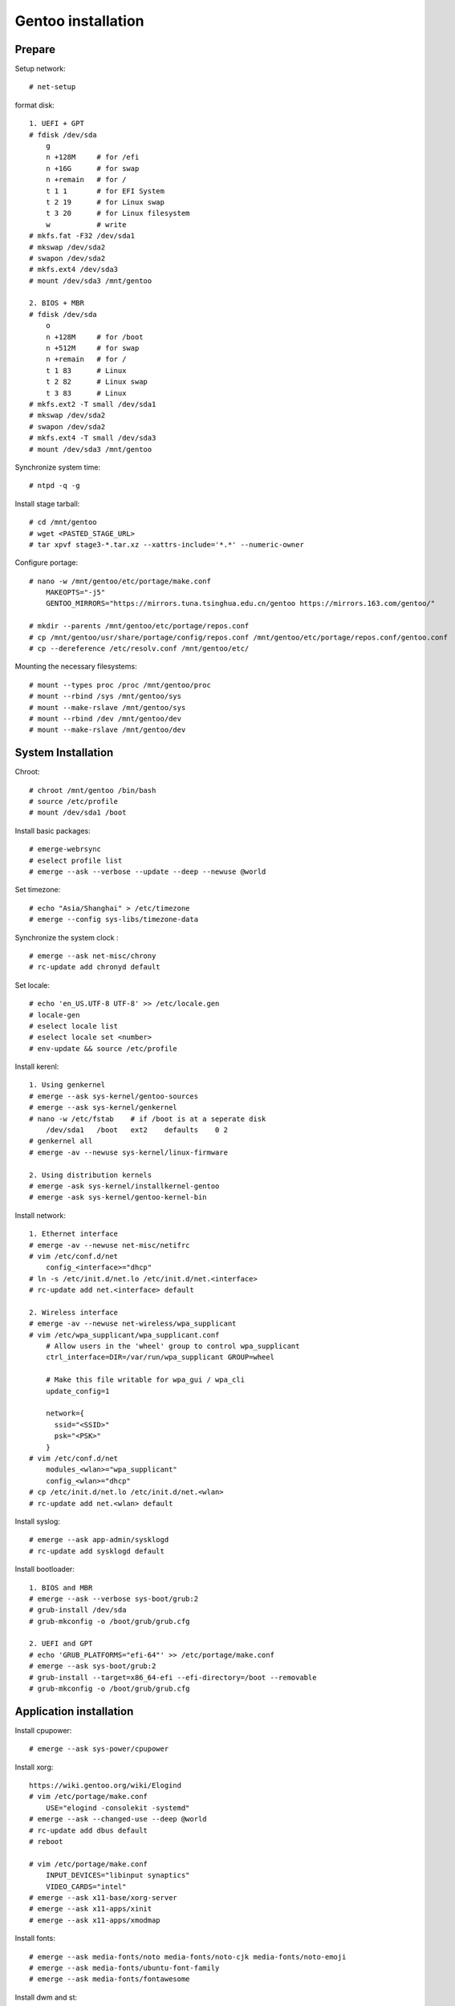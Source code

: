 Gentoo installation
===================

Prepare
-------

Setup network: ::

    # net-setup

format disk: ::

    1. UEFI + GPT
    # fdisk /dev/sda
        g
        n +128M     # for /efi
        n +16G      # for swap
        n +remain   # for /
        t 1 1       # for EFI System
        t 2 19      # for Linux swap
        t 3 20      # for Linux filesystem
        w           # write
    # mkfs.fat -F32 /dev/sda1
    # mkswap /dev/sda2
    # swapon /dev/sda2
    # mkfs.ext4 /dev/sda3
    # mount /dev/sda3 /mnt/gentoo

    2. BIOS + MBR
    # fdisk /dev/sda
        o
        n +128M     # for /boot
        n +512M     # for swap
        n +remain   # for /
        t 1 83      # Linux
        t 2 82      # Linux swap
        t 3 83      # Linux
    # mkfs.ext2 -T small /dev/sda1
    # mkswap /dev/sda2
    # swapon /dev/sda2
    # mkfs.ext4 -T small /dev/sda3
    # mount /dev/sda3 /mnt/gentoo
    
Synchronize system time: ::

    # ntpd -q -g

Install stage tarball: ::

    # cd /mnt/gentoo
    # wget <PASTED_STAGE_URL>
    # tar xpvf stage3-*.tar.xz --xattrs-include='*.*' --numeric-owner

Configure portage: ::

    # nano -w /mnt/gentoo/etc/portage/make.conf
        MAKEOPTS="-j5"
        GENTOO_MIRRORS="https://mirrors.tuna.tsinghua.edu.cn/gentoo https://mirrors.163.com/gentoo/"

    # mkdir --parents /mnt/gentoo/etc/portage/repos.conf
    # cp /mnt/gentoo/usr/share/portage/config/repos.conf /mnt/gentoo/etc/portage/repos.conf/gentoo.conf
    # cp --dereference /etc/resolv.conf /mnt/gentoo/etc/

Mounting the necessary filesystems: ::

    # mount --types proc /proc /mnt/gentoo/proc
    # mount --rbind /sys /mnt/gentoo/sys
    # mount --make-rslave /mnt/gentoo/sys
    # mount --rbind /dev /mnt/gentoo/dev
    # mount --make-rslave /mnt/gentoo/dev 

System Installation
-------------------

Chroot: ::

    # chroot /mnt/gentoo /bin/bash 
    # source /etc/profile
    # mount /dev/sda1 /boot

Install basic packages: ::

    # emerge-webrsync
    # eselect profile list
    # emerge --ask --verbose --update --deep --newuse @world

Set timezone: ::

    # echo "Asia/Shanghai" > /etc/timezone
    # emerge --config sys-libs/timezone-data

Synchronize the system clock : ::

    # emerge --ask net-misc/chrony
    # rc-update add chronyd default

Set locale: ::

    # echo 'en_US.UTF-8 UTF-8' >> /etc/locale.gen
    # locale-gen
    # eselect locale list
    # eselect locale set <number>
    # env-update && source /etc/profile

Install kerenl: ::

    1. Using genkernel
    # emerge --ask sys-kernel/gentoo-sources
    # emerge --ask sys-kernel/genkernel
    # nano -w /etc/fstab    # if /boot is at a seperate disk
        /dev/sda1   /boot   ext2    defaults    0 2
    # genkernel all
    # emerge -av --newuse sys-kernel/linux-firmware

    2. Using distribution kernels
    # emerge -ask sys-kernel/installkernel-gentoo
    # emerge -ask sys-kernel/gentoo-kernel-bin

Install network: ::

    1. Ethernet interface
    # emerge -av --newuse net-misc/netifrc
    # vim /etc/conf.d/net
        config_<interface>="dhcp"
    # ln -s /etc/init.d/net.lo /etc/init.d/net.<interface>
    # rc-update add net.<interface> default

    2. Wireless interface
    # emerge -av --newuse net-wireless/wpa_supplicant
    # vim /etc/wpa_supplicant/wpa_supplicant.conf
        # Allow users in the 'wheel' group to control wpa_supplicant
        ctrl_interface=DIR=/var/run/wpa_supplicant GROUP=wheel

        # Make this file writable for wpa_gui / wpa_cli
        update_config=1

        network={
          ssid="<SSID>"
          psk="<PSK>"
        }
    # vim /etc/conf.d/net
        modules_<wlan>="wpa_supplicant"
        config_<wlan>="dhcp"
    # cp /etc/init.d/net.lo /etc/init.d/net.<wlan>
    # rc-update add net.<wlan> default

Install syslog: ::

    # emerge --ask app-admin/sysklogd
    # rc-update add sysklogd default

Install bootloader: ::

    1. BIOS and MBR
    # emerge --ask --verbose sys-boot/grub:2
    # grub-install /dev/sda
    # grub-mkconfig -o /boot/grub/grub.cfg

    2. UEFI and GPT
    # echo 'GRUB_PLATFORMS="efi-64"' >> /etc/portage/make.conf
    # emerge --ask sys-boot/grub:2
    # grub-install --target=x86_64-efi --efi-directory=/boot --removable
    # grub-mkconfig -o /boot/grub/grub.cfg

Application installation
------------------------

Install cpupower: ::

    # emerge --ask sys-power/cpupower

Install xorg: ::

    https://wiki.gentoo.org/wiki/Elogind
    # vim /etc/portage/make.conf
        USE="elogind -consolekit -systemd"
    # emerge --ask --changed-use --deep @world
    # rc-update add dbus default
    # reboot

    # vim /etc/portage/make.conf
        INPUT_DEVICES="libinput synaptics"
        VIDEO_CARDS="intel"
    # emerge --ask x11-base/xorg-server
    # emerge --ask x11-apps/xinit
    # emerge --ask x11-apps/xmodmap

Install fonts: ::

    # emerge --ask media-fonts/noto media-fonts/noto-cjk media-fonts/noto-emoji
    # emerge --ask media-fonts/ubuntu-font-family
    # emerge --ask media-fonts/fontawesome

Install dwm and st: ::

    # vim /etc/portage/package.use/dwm.use
        x11-terms/dwm savedconfig
    # emerge --ask x11-wm/dwm::an9wer

    # vim /etc/portage/package.use/st.use
        x11-terms/st savedconfig
    # emerge --ask x11-terms/st::an9wer

Install ibus: ::

    # vim /etc/portage/package.accept_keywords
        app-i18n/ibus-rime ~amd64
    # vim /etc/portage/package.use/ibus-rime.use
        app-i18n/ibus-rime extra
    # emerge --ask app-i18n/ibus app-i18n/ibus-rime
    # ibus-setup

    For ibus to work with Qt 5
    # vim /etc/portage/package.use/ibus.use
        dev-qt/qtgui dbus ibus
    # emerge --ask --oneshot --newuse dev-qt/qtgui

Install dunst: ::

    # emerge --ask x11-misc/dunst

Install redshift: ::

    # vim /etc/portage/package.use/redshift.use
        x11-misc/redshift geoclue
    # emerge --ask x11-misc/redshift

Install alsa: ::

    # emerge --ask media-sound/alsa-utils
    
Install chroot: ::

    # mkdir /chroot
    # wget <PASTED_STAGE_URL>
    # tar xpvf stage3-*.tar.xz --xattrs-include='*.*' --numeric-owner -C /chroot
    # mkdir -p /chroot/etc/portage/repos.conf
    # cp /etc/portage/repos.conf/gentoo.conf /chroot/etc/portage/repos.conf/gentoo.conf
    # vim /etc/init.d/chroot
        name="chroot daemon"

        depend() {
           need localmount
           need bootmisc
        }

        start() {
             ebegin "Mounting chroot directories"
             mount -o rbind /dev /chroot/dev > /dev/null &
             mount -t proc none /chroot/proc > /dev/null &
             mount -o bind /sys /chroot/sys > /dev/null &
             mount -o bind /tmp /chroot/tmp > /dev/null &
             eend $? "An error occurred while mounting chroot directories"
        }

        stop() {
             ebegin "Unmounting chroot directories"
             umount -f /chroot/dev > /dev/null &
             umount -f /chroot/proc > /dev/null &
             umount -f /chroot/sys > /dev/null &
             umount -f /chroot/tmp > /dev/null &
             eend $? "An error occurred while unmounting chroot directories"
        }
    # rc-service chroot start
    # chroot /chroot /bin/bash
    # emerge-webrsync
    # exit

Install gnupg (use pinentry-gtk-2 to request the passphrase in a graphical
window): ::

    # vim /etc/portage/package.use/gnupg.use
        app-crypt/pinentry gtk
    # emerge --ask app-crypt/gnupg
    # eselect pinentry set pinentry-gtk-2

Install imagemagick: ::

    # vim /etc/portage/package.use/imagemagick.use
        media-gfx/imagemagick X
    # emerge --ask media-gfx/imagemagick

Install latex: ::

    # vim /etc/portage/package.use/texlive.use
        app-text/texlive cjk extra
    # emerge --ask app-text/texlive
    # emerge --ask dev-texlive/texlive-langchinese 
